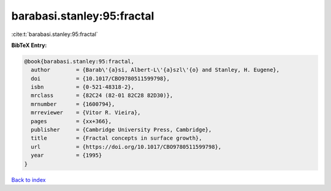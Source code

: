 barabasi.stanley:95:fractal
===========================

:cite:t:`barabasi.stanley:95:fractal`

**BibTeX Entry:**

.. code-block:: bibtex

   @book{barabasi.stanley:95:fractal,
     author        = {Barab\'{a}si, Albert-L\'{a}szl\'{o} and Stanley, H. Eugene},
     doi           = {10.1017/CBO9780511599798},
     isbn          = {0-521-48318-2},
     mrclass       = {82C24 (82-01 82C28 82D30)},
     mrnumber      = {1600794},
     mrreviewer    = {Vitor R. Vieira},
     pages         = {xx+366},
     publisher     = {Cambridge University Press, Cambridge},
     title         = {Fractal concepts in surface growth},
     url           = {https://doi.org/10.1017/CBO9780511599798},
     year          = {1995}
   }

`Back to index <../By-Cite-Keys.html>`_
